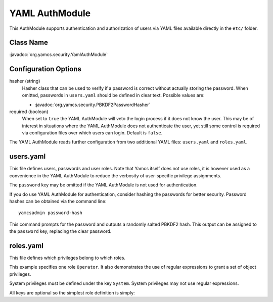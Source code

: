 YAML AuthModule
===============

This AuthModule supports authentication and authorization of users via YAML files available directly in the ``etc/`` folder.

Class Name
----------

:javadoc:`org.yamcs.security.YamlAuthModule`


Configuration Options
---------------------

hasher (string)
    Hasher class that can be used to verify if a password is correct without actually storing the password. When omitted, passwords in ``users.yaml`` should be defined in clear text. Possible values are:

    * :javadoc:`org.yamcs.security.PBKDF2PasswordHasher`

required (boolean)
    When set to ``true`` the YAML AuthModule will veto the login process if it does not know the user. This may be of interest in situations where the YAML AuthModule does not authenticate the user, yet still some control is required via configuration files over which users can login. Default is ``false``.

The YAML AuthModule reads further configuration from two additional YAML files: ``users.yaml`` and ``roles.yaml``.


users.yaml
----------

This file defines users, passwords and user roles. Note that Yamcs itself does not use roles, it is however used as a convenience in the YAML AuthModule to reduce the verbosity of user-specific privilege assignments.

.. code-block:: yaml
    :caption: users.yaml

    admin:
      password: somepassword
      superuser: true

    someuser:
      password: somepassword
      roles: [ Operator ]

The ``password`` key may be omitted if the YAML AuthModule is not used for authentication.

If you do use YAML AuthModule for authentication, consider hashing the passwords for better security. Password hashes can be obtained via the command line::

    yamcsadmin password-hash

This command prompts for the password and outputs a randomly salted PBKDF2 hash. This output can be assigned to the ``password`` key, replacing the clear password.


roles.yaml
----------

This file defines which privileges belong to which roles.

.. code-block:: yaml
    :caption: roles.yaml

    Operator:
      ReadParameter: [".*"]
      WriteParameter: []
      ReadPacket: [".*"]
      Command: [".*"]
      InsertCommandQueue: ["ops"]
      System:
        - ControlProcessor
        - ModifyCommandHistory
        - ControlCommandQueue
        - Command
        - GetMissionDatabase
        - ControlArchiving

This example specifies one role ``Operator``. It also demonstrates the use of regular expressions to grant a set of object privileges.

System privileges must be defined under the key ``System``. System privileges may not use regular expressions.

All keys are optional so the simplest role definition is simply:

.. code-block:: yaml
    :caption: roles.yaml

    EmptyRole:

